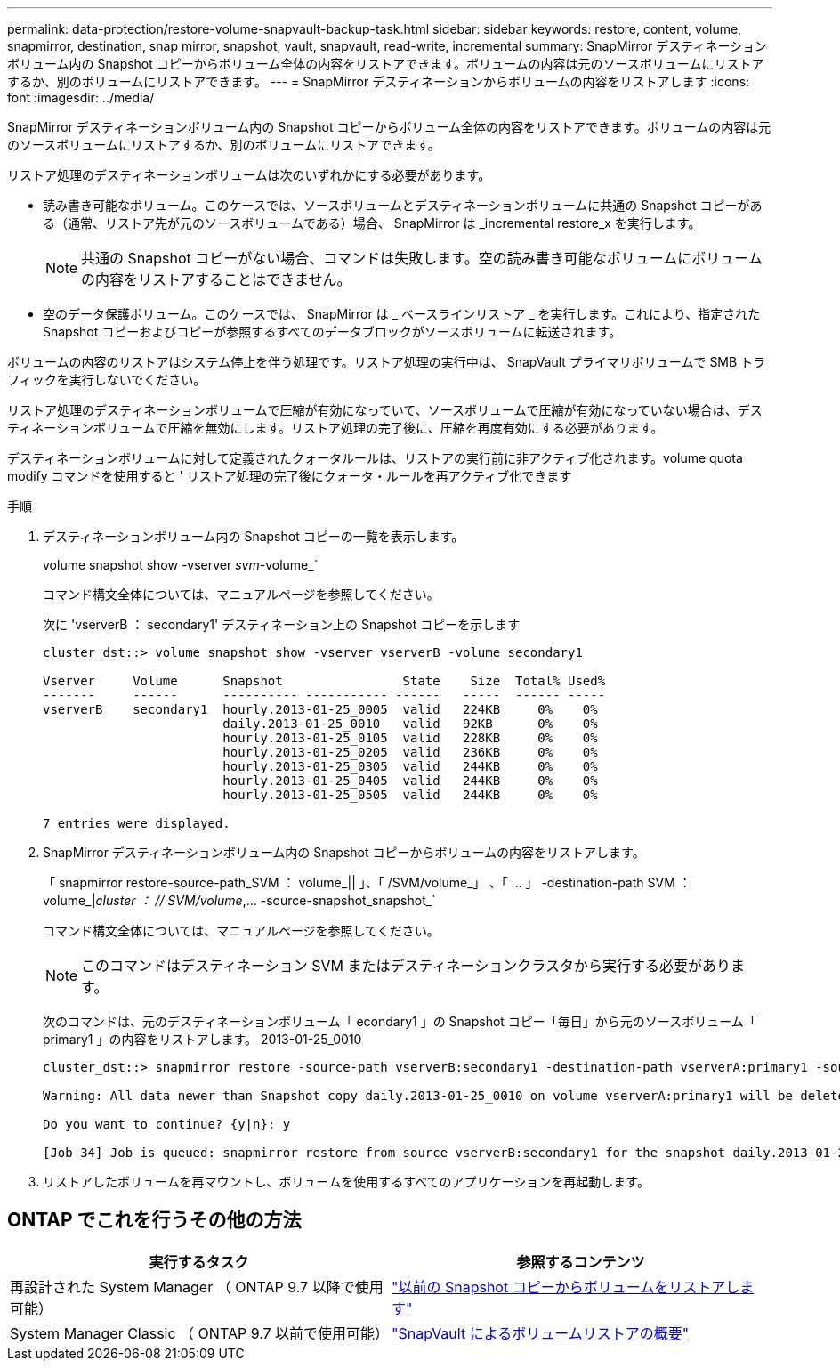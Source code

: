 ---
permalink: data-protection/restore-volume-snapvault-backup-task.html 
sidebar: sidebar 
keywords: restore, content, volume, snapmirror, destination, snap mirror, snapshot, vault, snapvault, read-write, incremental 
summary: SnapMirror デスティネーションボリューム内の Snapshot コピーからボリューム全体の内容をリストアできます。ボリュームの内容は元のソースボリュームにリストアするか、別のボリュームにリストアできます。 
---
= SnapMirror デスティネーションからボリュームの内容をリストアします
:icons: font
:imagesdir: ../media/


[role="lead"]
SnapMirror デスティネーションボリューム内の Snapshot コピーからボリューム全体の内容をリストアできます。ボリュームの内容は元のソースボリュームにリストアするか、別のボリュームにリストアできます。

リストア処理のデスティネーションボリュームは次のいずれかにする必要があります。

* 読み書き可能なボリューム。このケースでは、ソースボリュームとデスティネーションボリュームに共通の Snapshot コピーがある（通常、リストア先が元のソースボリュームである）場合、 SnapMirror は _incremental restore_x を実行します。
+
[NOTE]
====
共通の Snapshot コピーがない場合、コマンドは失敗します。空の読み書き可能なボリュームにボリュームの内容をリストアすることはできません。

====
* 空のデータ保護ボリューム。このケースでは、 SnapMirror は _ ベースラインリストア _ を実行します。これにより、指定された Snapshot コピーおよびコピーが参照するすべてのデータブロックがソースボリュームに転送されます。


ボリュームの内容のリストアはシステム停止を伴う処理です。リストア処理の実行中は、 SnapVault プライマリボリュームで SMB トラフィックを実行しないでください。

リストア処理のデスティネーションボリュームで圧縮が有効になっていて、ソースボリュームで圧縮が有効になっていない場合は、デスティネーションボリュームで圧縮を無効にします。リストア処理の完了後に、圧縮を再度有効にする必要があります。

デスティネーションボリュームに対して定義されたクォータルールは、リストアの実行前に非アクティブ化されます。volume quota modify コマンドを使用すると ' リストア処理の完了後にクォータ・ルールを再アクティブ化できます

.手順
. デスティネーションボリューム内の Snapshot コピーの一覧を表示します。
+
volume snapshot show -vserver _svm_-volume_`

+
コマンド構文全体については、マニュアルページを参照してください。

+
次に 'vserverB ： secondary1' デスティネーション上の Snapshot コピーを示します

+
[listing]
----

cluster_dst::> volume snapshot show -vserver vserverB -volume secondary1

Vserver     Volume      Snapshot                State    Size  Total% Used%
-------     ------      ---------- ----------- ------   -----  ------ -----
vserverB    secondary1  hourly.2013-01-25_0005  valid   224KB     0%    0%
                        daily.2013-01-25_0010   valid   92KB      0%    0%
                        hourly.2013-01-25_0105  valid   228KB     0%    0%
                        hourly.2013-01-25_0205  valid   236KB     0%    0%
                        hourly.2013-01-25_0305  valid   244KB     0%    0%
                        hourly.2013-01-25_0405  valid   244KB     0%    0%
                        hourly.2013-01-25_0505  valid   244KB     0%    0%

7 entries were displayed.
----
. SnapMirror デスティネーションボリューム内の Snapshot コピーからボリュームの内容をリストアします。
+
「 snapmirror restore-source-path_SVM ： volume_|| 」、「 /SVM/volume_」 、「 ... 」 -destination-path SVM ： volume_|_cluster ： // SVM/volume_,... -source-snapshot_snapshot_`

+
コマンド構文全体については、マニュアルページを参照してください。

+
[NOTE]
====
このコマンドはデスティネーション SVM またはデスティネーションクラスタから実行する必要があります。

====
+
次のコマンドは、元のデスティネーションボリューム「 econdary1 」の Snapshot コピー「毎日」から元のソースボリューム「 primary1 」の内容をリストアします。 2013-01-25_0010

+
[listing]
----
cluster_dst::> snapmirror restore -source-path vserverB:secondary1 -destination-path vserverA:primary1 -source-snapshot daily.2013-01-25_0010

Warning: All data newer than Snapshot copy daily.2013-01-25_0010 on volume vserverA:primary1 will be deleted.

Do you want to continue? {y|n}: y

[Job 34] Job is queued: snapmirror restore from source vserverB:secondary1 for the snapshot daily.2013-01-25_0010.
----
. リストアしたボリュームを再マウントし、ボリュームを使用するすべてのアプリケーションを再起動します。




== ONTAP でこれを行うその他の方法

[cols="2"]
|===
| 実行するタスク | 参照するコンテンツ 


| 再設計された System Manager （ ONTAP 9.7 以降で使用可能） | link:https://docs.netapp.com/us-en/ontap/task_dp_restore_from_vault.html["以前の Snapshot コピーからボリュームをリストアします"^] 


| System Manager Classic （ ONTAP 9.7 以前で使用可能） | link:https://docs.netapp.com/us-en/ontap-sm-classic/volume-restore-snapvault/index.html["SnapVault によるボリュームリストアの概要"^] 
|===